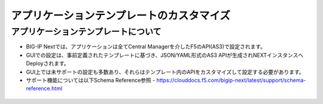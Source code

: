 ================================================
アプリケーションテンプレートのカスタマイズ
================================================

アプリケーションテンプレートについて
--------------------------------------

- BIG-IP Nextでは、アプリケーションは全てCentral Managerを介したF5のAPI(AS3)で設定されます。
- GUIでの設定は、事前定義されたテンプレートに基づき、JSON/YAML形式のAS3 APIが生成されNEXTインスタンスへDeployされます。
- GUI上では未サポートの設定も多数あり、それらはテンプレート内のAPIをカスタマイズして設定する必要があります。
- サポート機能については以下Schema Reference参照
  - https://clouddocs.f5.com/bigip-next/latest/support/schema-reference.html

.. figure:: images/c8-1.png
   :scale: 80%
   :align: center
